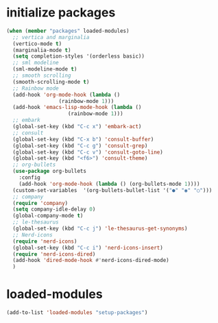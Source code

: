 * initialize packages
#+begin_src emacs-lisp
  (when (member "packages" loaded-modules)
    ;; vertica and marginalia
    (vertico-mode t)
    (marginalia-mode t)
    (setq completion-styles '(orderless basic))
    ;; sml modeline
    (sml-modeline-mode t)
    ;; smooth scrolling
    (smooth-scrolling-mode t)
    ;; Rainbow mode
    (add-hook 'org-mode-hook (lambda () 
			       (rainbow-mode 1)))
    (add-hook 'emacs-lisp-mode-hook (lambda () 
				      (rainbow-mode 1)))
    ;; embark
    (global-set-key (kbd "C-c x") 'embark-act)
    ;; consult
    (global-set-key (kbd "C-x b") 'consult-buffer)
    (global-set-key (kbd "C-c g") 'consult-grep)
    (global-set-key (kbd "C-c v") 'consult-goto-line)
    (global-set-key (kbd "<f6>") 'consult-theme)
    ;; org-bullets
    (use-package org-bullets
      :config
      (add-hook 'org-mode-hook (lambda () (org-bullets-mode 1))))
    (custom-set-variables  '(org-bullets-bullet-list '("●" "◉" "○")))
    ;; company
    (require 'company)
    (setq company-idle-delay 0)
    (global-company-mode t)
    ;; le-thesaurus
    (global-set-key (kbd "C-c j") 'le-thesaurus-get-synonyms)
    ;; Nerd-icons
    (require 'nerd-icons)
    (global-set-key (kbd "C-c i") 'nerd-icons-insert)
    (require 'nerd-icons-dired)
    (add-hook 'dired-mode-hook #'nerd-icons-dired-mode)
    )
#+end_src
* loaded-modules
#+begin_src emacs-lisp
  (add-to-list 'loaded-modules "setup-packages")
#+end_src
